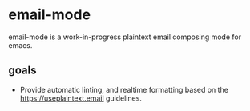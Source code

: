 * email-mode
email-mode is a work-in-progress plaintext email composing mode for emacs.

** goals
- Provide automatic linting, and realtime formatting based on the https://useplaintext.email guidelines.
